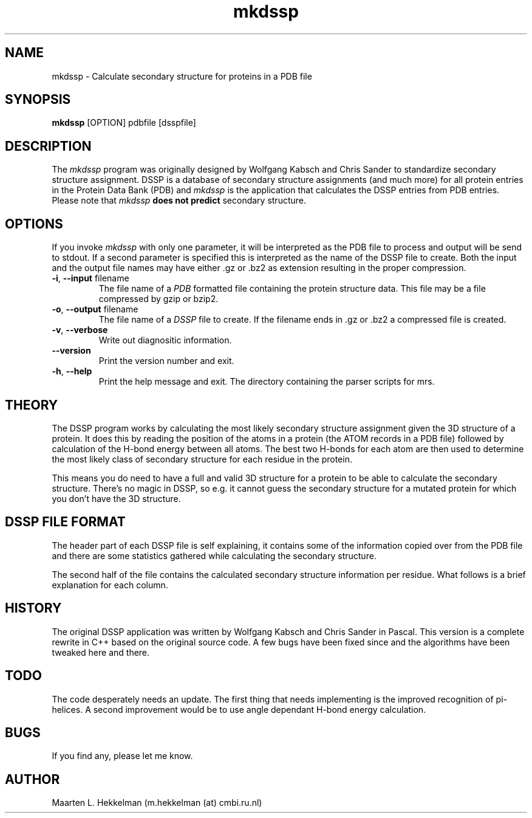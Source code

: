 .TH mkdssp 1 "18-apr-2012" "version 2.0.4" "USER COMMANDS"
.SH NAME
mkdssp \- Calculate secondary structure for proteins in a PDB file
.SH SYNOPSIS
.B mkdssp
[OPTION] pdbfile [dsspfile]
.SH DESCRIPTION
The \fImkdssp\fP program was originally designed by Wolfgang Kabsch and
Chris Sander to standardize secondary structure assignment.
DSSP is a database of secondary structure assignments (and much more)
for all protein entries in the Protein Data Bank (PDB) and \fImkdssp\fP
is the application that calculates the DSSP entries from PDB entries.
Please note that \fImkdssp\fP \fBdoes not predict\fP secondary structure.
.SH OPTIONS
If you invoke \fImkdssp\fP with only one parameter, it will be
interpreted as the PDB file to process and output will be send to
stdout. If a second parameter is specified this is interpreted as
the name of the DSSP file to create. Both the input and the output
file names may have either \.gz or \.bz2 as extension resulting in
the proper compression.
.TP
\fB\-i\fR, \fB\-\-input\fR filename
The file name of a
.I PDB
formatted file containing the protein structure data. This file
may be a file compressed by gzip or bzip2.
.TP
\fB\-o\fR, \fB\-\-output\fR filename
The file name of a
.I DSSP
file to create. If the filename ends in .gz or .bz2 a compressed
file is created.
.TP
\fB\-v\fR, \fB\-\-verbose\fR
Write out diagnositic information.
.TP
\fB\-\-version\fR
Print the version number and exit.
.TP
\fB\-h\fR, \fB\-\-help\fR
Print the help message and exit.
The directory containing the parser scripts for mrs.
.SH THEORY
The DSSP program works by calculating the most likely secondary
structure assignment given the 3D structure of a protein. It does
this by reading the position of the atoms in a protein (the ATOM
records in a PDB file) followed by calculation of the H-bond energy
between all atoms. The best two H-bonds for each atom are then used
to determine the most likely class of secondary structure for each
residue in the protein.
.P
This means you do need to have a full and valid 3D structure for
a protein to be able to calculate the secondary structure.
There's no magic in DSSP, so e.g. it cannot guess the secondary
structure for a mutated protein for which you don't have the 3D
structure.
.SH DSSP FILE FORMAT
The header part of each DSSP file is self explaining, it contains
some of the information copied over from the PDB file and there
are some statistics gathered while calculating the secondary structure.
.P
The second half of the file contains the calculated secondary
structure information per residue. What follows is a brief
explanation for each column.
.TS
expand tab(;);
LfB LfB s.
Column Name;Description
_
.T&
L L s.
#;The residue number as counted by mkdssp
RESIDUE;T{
The residue number as specified by the PDB file followed by a chain identifier.
T}
AA;T{
The one letter code for the amino acid. If this letter is lower
case this means this is a cysteine that form a sulfur bridge
with the other amino acid in this column with the same lower
case letter.
T}
.T&
lt l s
c cfB lfB
c c l.
STRUCTURE;T{
This is a complex column containing multiple sub columns.
The first column contains a letter indicating the secondary
structure assigned to this residue. Valid values are:
T}
\^;Code;Description
\^;H;Alpha Helix
\^;B;Beta Bridge
\^;E;Strand
\^;G;Helix-3
\^;I;Helix-5
\^;T;Turn
\^;S;Bend
.T&
l l s.
\^;T{
What follows are three column indicating for each of the three
helix types (3, 4 and 5) whether this residue is a candidate in
forming this helix. A \fB>\fR character indicates it starts a helix,
a number indicates it is inside such a helix and a \fB<\fR character means
it ends the helix.
T}
\^;T{
The next column contains a S character if this residue is a possible bend.
T}
\^;T{
Then there's a column indicating the chirality and this can either be
positive or negative (i.e. the alpha torsion is either positive or negative).
T}
\^;T{
The last two column contain beta bridge labels. Lower case here means
parallel bridge and thus upper case means anti parallel.
T}
.T&
L L s.
BP1 and BP2;T{
The first and second bridge pair candidate, this is followed by a letter
indicating the sheet.
T}
ACC;T{
The accessibility of this residue, this is the surface area expressed in
square Ångstrom that can be accessed by a water molecule.
T}
N\-H\-\->O..O\-\->H\-N;T{
Four columns, they give for each residue the H\-bond energy with another
residue where the current residue is either acceptor or donor. Each
column contains two numbers, the first is an offset from the current
residue to the partner residue in this H\-bond (in DSSP numbering), the
second number is the calculated energy for this H\-bond.
T}
TCO;T{
The cosine of the angle between C=O of the current residue and C=O of
previous residue. For alpha\-helices, TCO is near +1, for beta\-sheets
TCO is near \-1. Not used for structure definition.
T}
Kappa;T{
The virtual bond angle (bend angle) defined by the three C\-alpha atoms
of the residues current \- 2, current and current + 2. Used to define
bend (structure code 'S').
T}
PHI and PSI;T{
IUPAC peptide backbone torsion angles.
T}
X\-CA, Y\-CA and Z\-CA;T{
The C\-alpha coordinates
T}
.TE

.SH HISTORY
The original DSSP application was written by Wolfgang Kabsch and
Chris Sander in Pascal. This version is a complete rewrite in C++
based on the original source code. A few bugs have been fixed since
and the algorithms have been tweaked here and there.
.SH TODO
The code desperately needs an update. The first thing that needs
implementing is the improved recognition of pi\-helices. A second
improvement would be to use angle dependant H\-bond energy calculation.
.SH BUGS
If you find any, please let me know.
.SH AUTHOR
Maarten L. Hekkelman (m.hekkelman (at) cmbi.ru.nl)
